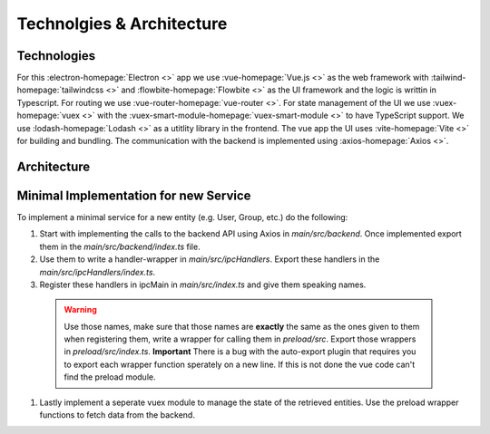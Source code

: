 Technolgies & Architecture
##########################

Technologies
============

For this :electron-homepage:`Electron <>` app we use :vue-homepage:`Vue.js <>` as the web framework with :tailwind-homepage:`tailwindcss <>` and :flowbite-homepage:`Flowbite <>` as the UI framework and the logic is writtin in Typescript.
For routing we use :vue-router-homepage:`vue-router <>`.
For state management of the UI we use :vuex-homepage:`vuex <>` with the :vuex-smart-module-homepage:`vuex-smart-module <>` to have TypeScript support.
We use :lodash-homepage:`Lodash <>` as a utitlity library in the frontend.
The vue app the UI uses :vite-homepage:`Vite <>` for building and bundling.
The communication with the backend is implemented using :axios-homepage:`Axios <>`.

Architecture
============

.. image:: ../images/mds-desktop-architecture.svg
  :width: 600
  :alt: MDS-Desktop Architecture Diagram


Minimal Implementation for new Service
======================================

To implement a minimal service for a new entity (e.g. User, Group, etc.) do the following:

#. Start with implementing the calls to the backend API using Axios in *main/src/backend*. Once implemented export them in the *main/src/backend/index.ts* file.
#. Use them to write a handler-wrapper in *main/src/ipcHandlers*. Export these handlers in the *main/src/ipcHandlers/index.ts*.
#. Register these handlers in ipcMain in *main/src/index.ts* and give them speaking names.
  .. warning:: 
    Use those names, make sure that those names are **exactly** the same as the ones given to them when registering them, write a wrapper for calling them in *preload/src*. Export those wrappers in *preload/src/index.ts*. **Important** There is a bug with the auto-export plugin that requires you to export each wrapper function sperately on a new line. If this is not done the vue code can't find the preload module.
#. Lastly implement a seperate vuex module to manage the state of the retrieved entities. Use the preload wrapper functions to fetch data from the backend.





